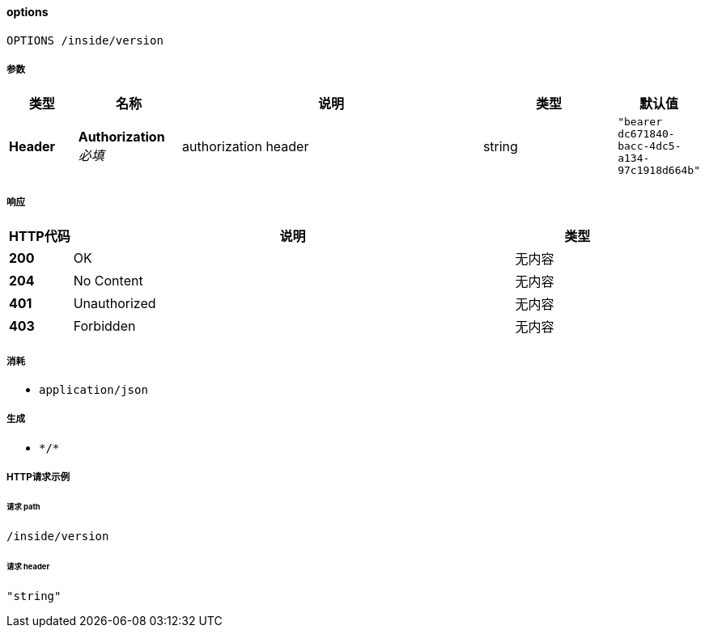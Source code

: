 
[[_optionsusingoptions]]
==== options
....
OPTIONS /inside/version
....


===== 参数

[options="header", cols=".^2a,.^3a,.^9a,.^4a,.^2a"]
|===
|类型|名称|说明|类型|默认值
|**Header**|**Authorization** +
__必填__|authorization header|string|`"bearer dc671840-bacc-4dc5-a134-97c1918d664b"`
|===


===== 响应

[options="header", cols=".^2a,.^14a,.^4a"]
|===
|HTTP代码|说明|类型
|**200**|OK|无内容
|**204**|No Content|无内容
|**401**|Unauthorized|无内容
|**403**|Forbidden|无内容
|===


===== 消耗

* `application/json`


===== 生成

* `\*/*`


===== HTTP请求示例

====== 请求 path
----
/inside/version
----


====== 请求 header
[source,json]
----
"string"
----



